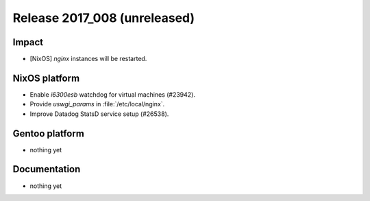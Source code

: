 .. XXX update on release :Publish Date: YYYY-MM-DD

Release 2017_008 (unreleased)
-----------------------------

Impact
^^^^^^

* [NixOS] `nginx` instances will be restarted.


NixOS platform
^^^^^^^^^^^^^^

* Enable *i6300esb* watchdog for virtual machines (#23942).
* Provide *uswgi_params* in :file:`/etc/local/nginx`.
* Improve Datadog StatsD service setup (#26538).


Gentoo platform
^^^^^^^^^^^^^^^

* nothing yet


Documentation
^^^^^^^^^^^^^

* nothing yet


.. vim: set spell spelllang=en:
